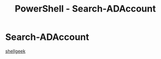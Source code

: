 :PROPERTIES:
:ID:       04efa88e-cf41-4473-9063-e1e98c1b18f3
:END:
#+title: PowerShell - Search-ADAccount
#+filetags: :activeDirectory:powerShell:


* Search-ADAccount

[[https://shellgeek.com/powershell-search-adaccount-cmdlet-examples/][shellgeek]]
